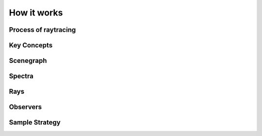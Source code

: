 
============
How it works
============

Process of raytracing
~~~~~~~~~~~~~~~~~~~~~

Key Concepts
~~~~~~~~~~~~

Scenegraph
~~~~~~~~~~

Spectra
~~~~~~~

Rays
~~~~

Observers
~~~~~~~~~

Sample Strategy
~~~~~~~~~~~~~~~
